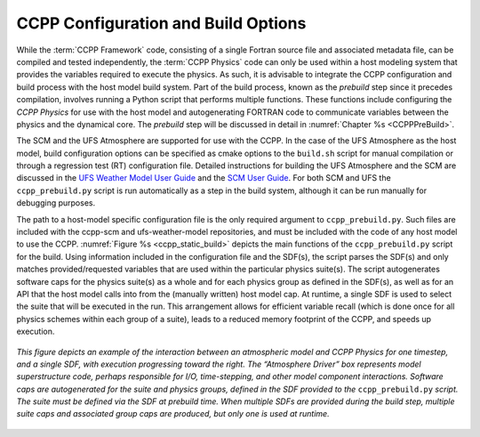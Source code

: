 .. _ConfigBuildOptions:
  
*****************************************
CCPP Configuration and Build Options
*****************************************
While the :term:`CCPP Framework` code, consisting of a single Fortran source file and associated metadata file, can be compiled and tested independently, the :term:`CCPP Physics` code can only be used within a host modeling system that provides the variables required to execute the physics. As such, it is advisable to integrate the CCPP configuration and build process with the host model build system. Part of the build process, known as the *prebuild* step since it precedes compilation, involves running a Python script that performs multiple functions. These functions include configuring the *CCPP Physics* for use with the host model and autogenerating FORTRAN code to communicate variables between the physics and the dynamical core. The *prebuild* step will be discussed in detail in :numref:`Chapter %s <CCPPPreBuild>`.

The SCM and the UFS Atmosphere are supported for use with the CCPP. In the case of the UFS Atmosphere as the host model, build configuration options can be specified as cmake options to the ``build.sh`` script for manual compilation or through a regression test (RT) configuration file. Detailed instructions for building the UFS Atmosphere and the SCM are discussed in the
`UFS Weather Model User Guide <https://ufs-weather-model.readthedocs.io/en/ufs-v3.0.0/BuildingAndRunning.html#building-the-weather-model>`_
and the `SCM User Guide <https://dtcenter.org/sites/default/files/paragraph/scm-ccpp-guide-v6-0-0.pdf>`_.
For both SCM and UFS the ``ccpp_prebuild.py`` script is run automatically as a step in the build system, 
although it can be run manually for debugging purposes.

The path to a host-model specific configuration file is the only required argument to ``ccpp_prebuild.py``. 
Such files are included with the ccpp-scm and ufs-weather-model repositories, and must be included with the code of
any host model to use the CCPP. :numref:`Figure %s <ccpp_static_build>` depicts the main functions of the
``ccpp_prebuild.py`` script for the build.  Using information included in the configuration file
and the SDF(s), the script parses the SDF(s) and only matches provided/requested variables that are used
within the particular physics suite(s).  The script autogenerates software caps for the physics suite(s) as a
whole and for each physics group as defined in the SDF(s), as well as for an API that the host model calls into
from the (manually written) host model cap. At runtime, a single SDF is used to select the
suite that will be executed in the run. This arrangement allows for efficient variable recall (which
is done once for all physics schemes within each group of a suite), leads to a reduced memory footprint of the
CCPP, and speeds up execution.

.. _ccpp_static_build:

.. figure:: _static/ccpp_static_build.png
    :align: center
    :width: 800px
    :height: 400px

    *This figure depicts an example of the interaction between an atmospheric model and CCPP Physics for one timestep, and a single SDF, with execution progressing toward the right.  The “Atmosphere Driver” box represents model superstructure code, perhaps responsible for I/O, time-stepping, and other model component interactions.  Software caps are autogenerated for the suite and physics groups, defined in the SDF provided to the* ``ccpp_prebuild.py`` *script. The suite must be defined via the SDF at prebuild time. When multiple SDFs are provided during the build step, multiple suite caps and associated group caps are produced, but only one is used at runtime.*
